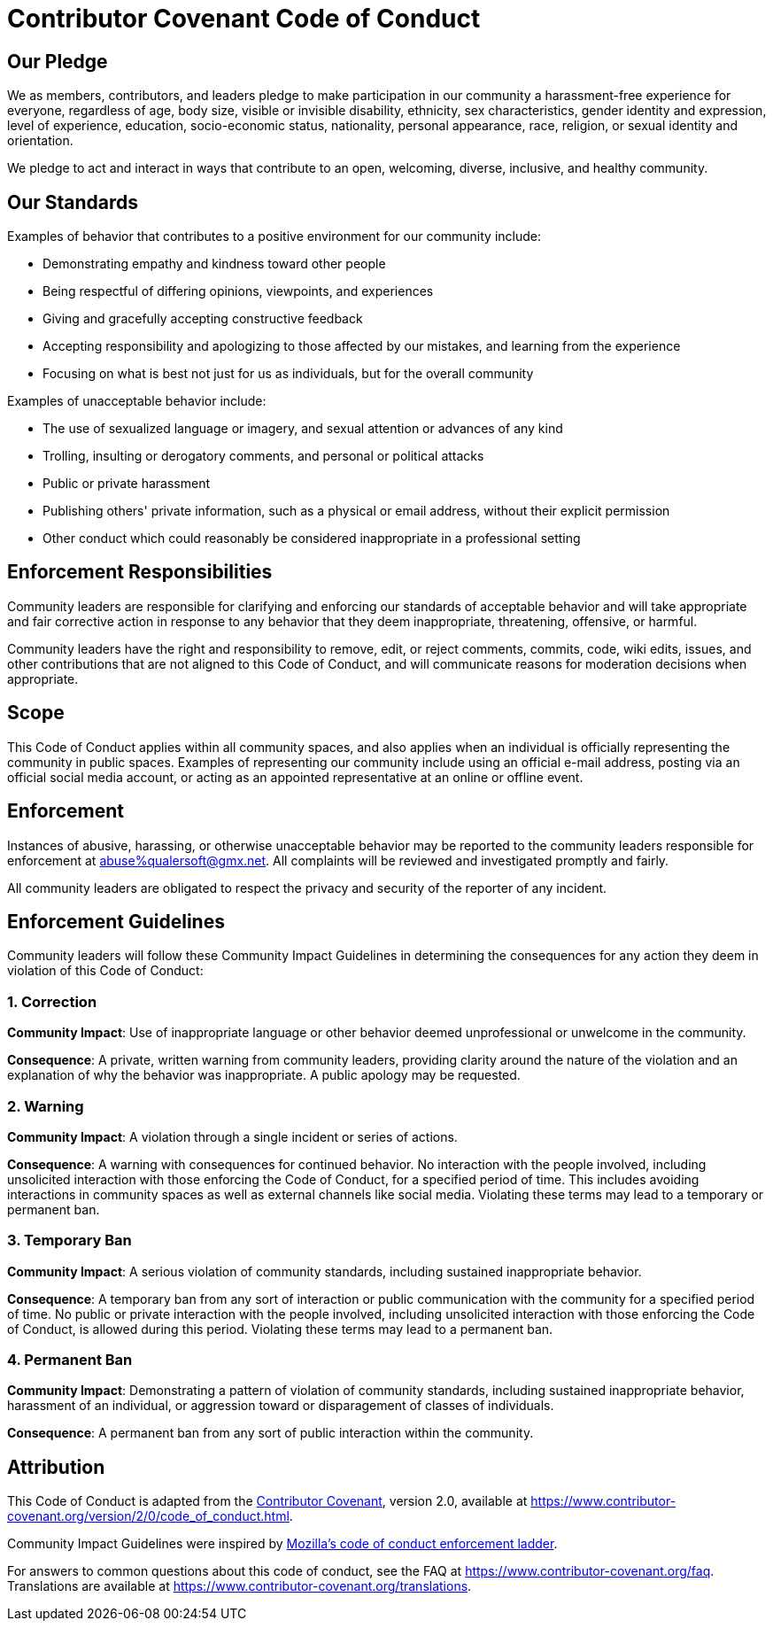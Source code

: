 = Contributor Covenant Code of Conduct

== Our Pledge
We as members, contributors, and leaders pledge to make participation in our community a harassment-free experience for everyone, regardless of age, body size, visible or invisible disability, ethnicity, sex characteristics, gender identity and expression, level of experience, education, socio-economic status, nationality, personal appearance, race, religion, or sexual identity and orientation.

We pledge to act and interact in ways that contribute to an open, welcoming, diverse, inclusive, and healthy community.

== Our Standards
Examples of behavior that contributes to a positive environment for our
community include:

 * Demonstrating empathy and kindness toward other people
 * Being respectful of differing opinions, viewpoints, and experiences
 * Giving and gracefully accepting constructive feedback
 * Accepting responsibility and apologizing to those affected by our mistakes, and learning from the experience
 * Focusing on what is best not just for us as individuals, but for the overall community

Examples of unacceptable behavior include:

 * The use of sexualized language or imagery, and sexual attention or advances of any kind
 * Trolling, insulting or derogatory comments, and personal or political attacks
 * Public or private harassment
 * Publishing others' private information, such as a physical or email address, without their explicit permission
 * Other conduct which could reasonably be considered inappropriate in a professional setting

== Enforcement Responsibilities
Community leaders are responsible for clarifying and enforcing our standards of acceptable behavior and will take appropriate and fair corrective action in response to any behavior that they deem inappropriate, threatening, offensive, or harmful.

Community leaders have the right and responsibility to remove, edit, or reject comments, commits, code, wiki edits, issues, and other contributions that are not aligned to this Code of Conduct, and will communicate reasons for moderation decisions when appropriate.

== Scope
This Code of Conduct applies within all community spaces, and also applies when an individual is officially representing the community in public spaces. Examples of representing our community include using an official e-mail address, posting via an official social media account, or acting as an appointed representative at an online or offline event.

== Enforcement
Instances of abusive, harassing, or otherwise unacceptable behavior may be reported to the community leaders responsible for enforcement at mailto:abuse%25qualersoft@gmx.net[abuse%qualersoft@gmx.net,CoC-violation-report]. All complaints will be reviewed and investigated promptly and fairly.

All community leaders are obligated to respect the privacy and security of the reporter of any incident.

== Enforcement Guidelines
Community leaders will follow these Community Impact Guidelines in determining the consequences for any action they deem in violation of this Code of Conduct:

=== 1. Correction
**Community Impact**: Use of inappropriate language or other behavior deemed unprofessional or unwelcome in the community.

**Consequence**: A private, written warning from community leaders, providing clarity around the nature of the violation and an explanation of why the behavior was inappropriate. A public apology may be requested.

=== 2. Warning
**Community Impact**: A violation through a single incident or series of actions.

**Consequence**: A warning with consequences for continued behavior. No interaction with the people involved, including unsolicited interaction with those enforcing the Code of Conduct, for a specified period of time. This includes avoiding interactions in community spaces as well as external channels like social media. Violating these terms may lead to a temporary or permanent ban.

=== 3. Temporary Ban
**Community Impact**: A serious violation of community standards, including sustained inappropriate behavior.

**Consequence**: A temporary ban from any sort of interaction or public communication with the community for a specified period of time. No public or private interaction with the people involved, including unsolicited interaction with those enforcing the Code of Conduct, is allowed during this period. Violating these terms may lead to a permanent ban.

=== 4. Permanent Ban
**Community Impact**: Demonstrating a pattern of violation of community standards, including sustained inappropriate behavior,  harassment of an individual, or aggression toward or disparagement of classes of individuals.

**Consequence**: A permanent ban from any sort of public interaction within the community.

== Attribution
This Code of Conduct is adapted from the https://www.contributor-covenant.org[Contributor Covenant], version 2.0, available at https://www.contributor-covenant.org/version/2/0/code_of_conduct.html.

Community Impact Guidelines were inspired by https://github.com/mozilla/diversity[Mozilla's code of conduct enforcement ladder].

For answers to common questions about this code of conduct, see the FAQ at
https://www.contributor-covenant.org/faq. Translations are available at
https://www.contributor-covenant.org/translations.